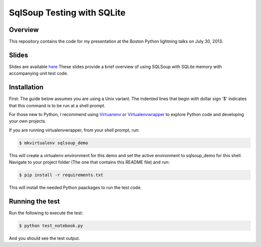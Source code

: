 SqlSoup Testing with SQLite 
===========================

Overview
--------

This repository contains the  code for my presentation at the Boston Python lightning talks on July 30, 2013.

Slides
------
Slides are available `here <https://drive.google.com/folderview?id=0B2_Gr4VRB_UvNkRidTUzUmd3X3M&usp=sharing>`_
These slides provide a brief overview of using SQLSoup with SQLite memory with accompanying unit test code.  

Installation
------------

First: The guide below assumes you are using a Unix variant. The indented lines that begin with dollar sign '$' indicates that this command is to be run at a shell prompt.

For those new to Python, I recommend using `Virtuanenv <http://www.virtualenv.org/>`_  or `Virtualenvwrapper <http://virtualenvwrapper.readthedocs.org/>`_  to explore Python code and developing your own projects.

If you are running virtualenvwrapper, from your shell prompt, run:

.. code-block:: bash

   $ mkvirtualenv sqlsoup_demo

This will create a virtualenv environment for this demo and set the active environment to sqlsoup_demo for this shell. Navigate to your project folder (The one that contains this README file) and run:

.. code-block:: bash

   $ pip install -r requirements.txt

This will install the needed Python paackages to run the test code.

Running the test
----------------

Run the following to execute the test:

.. code-block:: bash

   $ python test_notebook.py

And you should see the test output.
